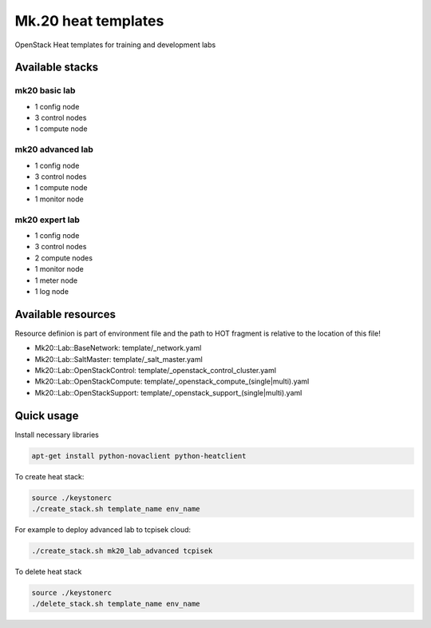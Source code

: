 
====================
Mk.20 heat templates
====================

OpenStack Heat templates for training and development labs


Available stacks
================


mk20 basic lab
--------------

* 1 config node
* 3 control nodes
* 1 compute node


mk20 advanced lab
-----------------

* 1 config node
* 3 control nodes
* 1 compute node
* 1 monitor node


mk20 expert lab
---------------

* 1 config node
* 3 control nodes
* 2 compute nodes
* 1 monitor node
* 1 meter node
* 1 log node


Available resources
===================

Resource definion is part of environment file and the path to HOT fragment is relative to the location of this file!

* Mk20::Lab::BaseNetwork: template/_network.yaml
* Mk20::Lab::SaltMaster: template/_salt_master.yaml
* Mk20::Lab::OpenStackControl: template/_openstack_control_cluster.yaml
* Mk20::Lab::OpenStackCompute: template/_openstack_compute_(single|multi).yaml
* Mk20::Lab::OpenStackSupport: template/_openstack_support_(single|multi).yaml


Quick usage
===========

Install necessary libraries

.. code-block:: bash

   apt-get install python-novaclient python-heatclient

To create heat stack:

.. code-block:: bash

    source ./keystonerc 
    ./create_stack.sh template_name env_name

For example to deploy advanced lab to tcpisek cloud:

.. code-block:: bash

    ./create_stack.sh mk20_lab_advanced tcpisek

To delete heat stack

.. code-block:: bash

    source ./keystonerc
    ./delete_stack.sh template_name env_name
